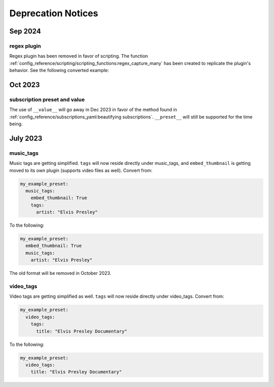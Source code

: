 Deprecation Notices
===================

Sep 2024
--------

regex plugin
~~~~~~~~~~~~
Regex plugin has been removed in favor of scripting. The function
:ref:`config_reference/scripting/scripting_functions:regex_capture_many`
has been created to replicate the plugin's behavior. See the following converted example:

.. code-block:: yaml
  :caption: regex plugin

    regex:
      from:
        title:
          match:
            - ".*? - (.*)"  # Captures 'Some - Song' from 'Emily Hopkins - Some - Song'
          capture_group_names:
            - "captured_track_title"
          capture_group_defaults:
            - "{title}"
    overrides:
      track_title: "{captured_track_title}"

.. code-block:: yaml
  :caption: regex plugin

    overrides:
      # Captures 'Some - Song' from 'Emily Hopkins - Some - Song'
      captured_track_title: >-
        {
          %regex_capture_many(
            title,
            [ ".*? - (.*)" ],
            [ title ]
          )
        }
      track_title: "{%array_at(captured_track_title, 1)}"

Oct 2023
--------

subscription preset and value
~~~~~~~~~~~~~~~~~~~~~~~~~~~~~~
The use of ``__value__`` will go away in Dec 2023 in favor of the method found in
:ref:`config_reference/subscriptions_yaml:beautifying subscriptions`. ``__preset__`` will still be supported for the time being.

July 2023
---------

music_tags
~~~~~~~~~~

Music tags are getting simplified. ``tags`` will now reside directly under music_tags, and
``embed_thumbnail`` is getting moved to its own plugin (supports video files as well). Convert from:

.. code-block:: yaml

  my_example_preset:
    music_tags:
      embed_thumbnail: True
      tags:
        artist: "Elvis Presley"

To the following:

.. code-block:: yaml

  my_example_preset:
    embed_thumbnail: True
    music_tags:
      artist: "Elvis Presley"

The old format will be removed in October 2023.

video_tags
~~~~~~~~~~

Video tags are getting simplified as well. ``tags`` will now reside directly under video_tags.
Convert from:

.. code-block:: yaml

  my_example_preset:
    video_tags:
      tags:
        title: "Elvis Presley Documentary"

To the following:

.. code-block:: yaml

  my_example_preset:
    video_tags:
      title: "Elvis Presley Documentary"
